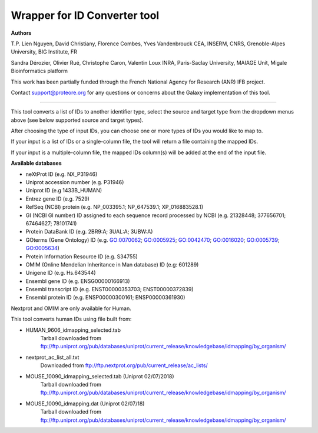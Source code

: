 Wrapper for ID Converter tool
=============================

**Authors**

T.P. Lien Nguyen, David Christiany, Florence Combes, Yves Vandenbrouck CEA, INSERM, CNRS, Grenoble-Alpes University, BIG Institute, FR

Sandra Dérozier, Olivier Rué, Christophe Caron, Valentin Loux INRA, Paris-Saclay University, MAIAGE Unit, Migale Bioinformatics platform

This work has been partially funded through the French National Agency for Research (ANR) IFB project.

Contact support@proteore.org for any questions or concerns about the Galaxy implementation of this tool.

=============================

This tool converts a list of IDs to another identifier type, select the source and target type from the dropdown menus above (see below supported source and target types).

After choosing the type of input IDs, you can choose one or more types of IDs you would like to map to. 

If your input is a list of IDs or a single-column file, the tool will return a file containing the mapped IDs.

If your input is a multiple-column file, the mapped IDs column(s) will be added at the end of the input file.

**Available databases**

* neXtProt ID (e.g. NX_P31946)

* Uniprot accession number (e.g. P31946)

* Uniprot ID (e.g 1433B_HUMAN)

* Entrez gene ID (e.g. 7529)

* RefSeq (NCBI) protein (e.g.  NP_003395.1; NP_647539.1; XP_016883528.1)

* GI (NCBI GI number) ID assigned to each sequence record processed by NCBI (e.g. 21328448; 377656701; 67464627; 78101741)

* Protein DataBank ID (e.g. 2BR9:A; 3UAL:A;   3UBW:A)

* GOterms (Gene Ontology) ID (e.g. GO:0070062; GO:0005925; GO:0042470; GO:0016020; GO:0005739; GO:0005634)

* Protein Information Resource ID (e.g. S34755)

* OMIM (Online Mendelian Inheritance in Man database) ID (e.g: 601289)

* Unigene ID (e.g. Hs.643544)

* Ensembl gene ID (e.g. ENSG00000166913)

* Ensembl transcript ID (e.g. ENST00000353703; ENST00000372839)

* Ensembl protein ID (e.g. ENSP00000300161; ENSP00000361930)

.. class:: warningmark 

Nextprot and OMIM are only available for Human.


This tool converts human IDs using file built from:

* HUMAN_9606_idmapping_selected.tab
    Tarball downloaded from ftp://ftp.uniprot.org/pub/databases/uniprot/current_release/knowledgebase/idmapping/by_organism/

* nextprot_ac_list_all.txt 
    Downloaded from ftp://ftp.nextprot.org/pub/current_release/ac_lists/

* MOUSE_10090_idmapping_selected.tab (Uniprot 02/07/2018)
    Tarball downloaded from ftp://ftp.uniprot.org/pub/databases/uniprot/current_release/knowledgebase/idmapping/by_organism/

* MOUSE_10090_idmapping.dat (Uniprot 02/07/18)
    Tarball downloaded from ftp://ftp.uniprot.org/pub/databases/uniprot/current_release/knowledgebase/idmapping/by_organism/